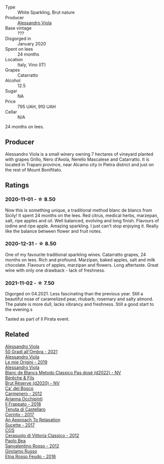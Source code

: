 #+attr_html: :class wine-main-image
[[file:/images/bb/907d04-20ee-4ba6-b628-f766ac981a3c/2020-11-01-16-33-37-C6668F6E-A10D-42AD-A3D8-EBC97AED2353-1-105-c@512.webp]]

- Type :: White Sparkling, Brut nature
- Producer :: [[barberry:/producers/f25fbb5a-7339-433c-8a73-17c6157afc1e][Alessandro Viola]]
- Base vintage :: ???
- Disgorged in :: January 2020
- Spent on lees :: 24 months
- Location :: Italy, Vino (IT)
- Grapes :: Catarratto
- Alcohol :: 12.5
- Sugar :: NA
- Price :: 795 UAH, 910 UAH
- Cellar :: N/A

24 months on lees.

** Producer

Alessandro Viola is a small winery owning 7 hectares of vineyard planted with grapes Grillo, Nero d'Avola, Nerello Mascalese and Catarratto. It is located in Trapani province, near Alcamo city in Pietra district and just on the rest of Mount Bonifitato.

** Ratings

*** 2020-11-01 - ☆ 8.50

Now this is something unique, a traditional method blanc de blancs from Sicily! It spent 24 months on the lees. Red citrus, medical herbs, marzepan, salt, ripe apples and oil. Well balanced, evolving and long finish. Flavours of iodine and ripe apple. Amazing sparkling. I just can't stop enjoying it. Really like the balance between flower and fruit notes.

*** 2020-12-31 - ☆ 8.50

One of my favourite traditional sparkling wines. Catarratto grapes, 24 months on lees. Rich and profound. Marzipan, baked apples, salt and milk chocolate. Flavours of apples, marzipan and flowers. Long aftertaste. Great wine with only one drawback - lack of freshness.

*** 2021-11-02 - ☆ 7.50

Digorged on 04.2021. Less fascinating than the previous year. Still a beautiful nose of caramelized pear, rhubarb, rosemary and salty almond. The palate is more dull, lacks vibrancy and freshness. Still a good start to the evening.s

Tasted as part of Il Pirata event.

** Related

#+begin_export html
<div class="flex-container">
  <a class="flex-item flex-item-left" href="/wines/583eb932-4216-4d50-a6bd-045e60831635.html">
    <img class="flex-bottle" src="/images/58/3eb932-4216-4d50-a6bd-045e60831635/2023-08-14-16-07-53-0863FFC4-0F5E-419E-8F2D-2C376092153F-1-105-c@512.webp"></img>
    <section class="h">Alessandro Viola</section>
    <section class="h text-bolder">50 Gradi all'Ombra - 2021</section>
  </a>

  <a class="flex-item flex-item-right" href="/wines/609809b3-4fed-4dec-a4e2-c799d91f3d14.html">
    <img class="flex-bottle" src="/images/60/9809b3-4fed-4dec-a4e2-c799d91f3d14/2020-11-03-21-57-17-53BFA6B1-9388-4EF0-888D-2FAD82BC1FE8-1-105-c@512.webp"></img>
    <section class="h">Alessandro Viola</section>
    <section class="h text-bolder">Le mie Origini - 2019</section>
  </a>

  <a class="flex-item flex-item-left" href="/wines/c44832eb-c5eb-44e8-891b-7d0dde919a61.html">
    <img class="flex-bottle" src="/images/c4/4832eb-c5eb-44e8-891b-7d0dde919a61/2023-05-27-13-26-50-89485321-BEF5-4A75-A874-701410C0870B-1-105-c@512.webp"></img>
    <section class="h">Alessandro Viola</section>
    <section class="h text-bolder">Blanc de Blancs Metodo Classico Pas dosé (d2022) - NV</section>
  </a>

  <a class="flex-item flex-item-right" href="/wines/03c58432-e29b-470c-985b-a1fa44ac3df7.html">
    <img class="flex-bottle" src="/images/03/c58432-e29b-470c-985b-a1fa44ac3df7/2020-12-21-10-51-59-A5F14ECD-AE5D-4213-B9F3-A0B3001FF240-1-105-c@512.webp"></img>
    <section class="h">Bérêche & Fils</section>
    <section class="h text-bolder">Brut Réserve (d2020) - NV</section>
  </a>

  <a class="flex-item flex-item-left" href="/wines/209408b1-02f9-4cd0-97f2-fabe2b014c74.html">
    <img class="flex-bottle" src="/images/20/9408b1-02f9-4cd0-97f2-fabe2b014c74/2021-01-02-10-38-35-AD412A19-DA0A-43D1-A57C-F8BE747F805C-1-105-c@512.webp"></img>
    <section class="h">Ca' del Bosco</section>
    <section class="h text-bolder">Carmenero - 2012</section>
  </a>

  <a class="flex-item flex-item-right" href="/wines/9368685a-9c95-4099-a7a3-0662a2a8ce99.html">
    <img class="flex-bottle" src="/images/93/68685a-9c95-4099-a7a3-0662a2a8ce99/2023-01-16-21-21-07-IMG-4403@512.webp"></img>
    <section class="h">Arianna Occhipinti</section>
    <section class="h text-bolder">Il Frappato - 2018</section>
  </a>

  <a class="flex-item flex-item-left" href="/wines/aba30227-d546-4ce1-94ac-75fa356f7b19.html">
    <img class="flex-bottle" src="/images/ab/a30227-d546-4ce1-94ac-75fa356f7b19/2023-01-20-14-40-02-IMG-4490@512.webp"></img>
    <section class="h">Tenuta di Castellaro</section>
    <section class="h text-bolder">Corinto - 2017</section>
  </a>

  <a class="flex-item flex-item-right" href="/wines/bb6c1e33-7a85-4f88-81c0-b6cfa6ce799e.html">
    <img class="flex-bottle" src="/images/bb/6c1e33-7a85-4f88-81c0-b6cfa6ce799e/2020-09-20-10-14-08-A3926C74-7B45-4BF0-A53D-85DF04570002-1-105-c@512.webp"></img>
    <section class="h">An Approach To Relaxation</section>
    <section class="h text-bolder">Sucette - 2017</section>
  </a>

  <a class="flex-item flex-item-left" href="/wines/c6e93c22-1347-4a00-b532-346948f9b6e8.html">
    <img class="flex-bottle" src="/images/c6/e93c22-1347-4a00-b532-346948f9b6e8/2021-10-26-09-58-22-B0E83DA9-7081-46A3-B5FA-9DC94B1B7D10-1-105-c@512.webp"></img>
    <section class="h">COS</section>
    <section class="h text-bolder">Cerasuolo di Vittoria Classico - 2012</section>
  </a>

  <a class="flex-item flex-item-right" href="/wines/d1b437fb-d654-400b-a6b6-8698a5f94673.html">
    <img class="flex-bottle" src="/images/d1/b437fb-d654-400b-a6b6-8698a5f94673/2021-11-06-11-04-59-6973E7C1-3BDE-4C96-847A-19D56D849AF7-1-105-c@512.webp"></img>
    <section class="h">Paolo Bea</section>
    <section class="h text-bolder">Sanvalentino Rosso - 2012</section>
  </a>

  <a class="flex-item flex-item-left" href="/wines/fb6d7f14-8ffd-48b2-9dee-e53afe3575e8.html">
    <img class="flex-bottle" src="/images/fb/6d7f14-8ffd-48b2-9dee-e53afe3575e8/2021-10-26-09-58-00-209F0EBC-90CC-490C-9120-0F745E427B67-1-105-c@512.webp"></img>
    <section class="h">Girolamo Russo</section>
    <section class="h text-bolder">Etna Rosso Feudo - 2016</section>
  </a>

</div>
#+end_export
